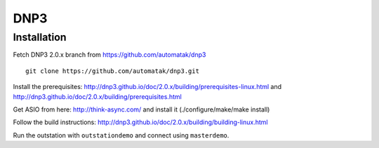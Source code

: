 ====
DNP3
====

Installation
------------

Fetch DNP3 2.0.x branch from https://github.com/automatak/dnp3
::

    git clone https://github.com/automatak/dnp3.git

Install the prerequisites: http://dnp3.github.io/doc/2.0.x/building/prerequisites-linux.html and
http://dnp3.github.io/doc/2.0.x/building/prerequisites.html

Get ASIO from here: http://think-async.com/ and install it (./configure/make/make install)

Follow the build instructions: http://dnp3.github.io/doc/2.0.x/building/building-linux.html

Run the outstation with ``outstationdemo`` and connect using ``masterdemo``.
